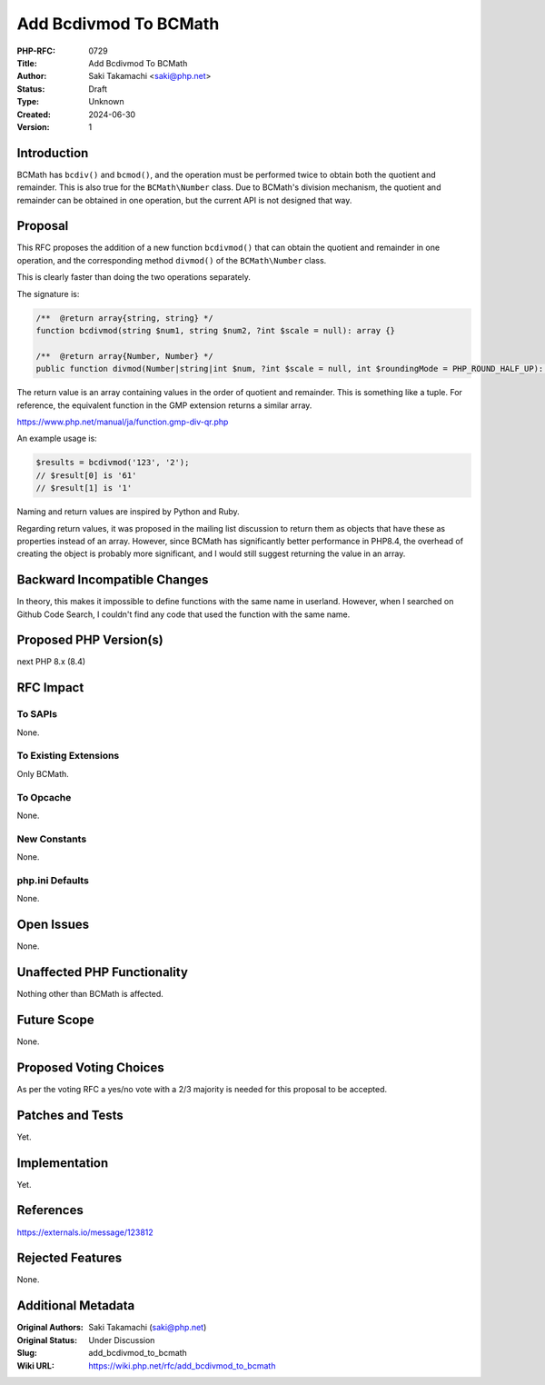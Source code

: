Add Bcdivmod To BCMath
======================

:PHP-RFC: 0729
:Title: Add Bcdivmod To BCMath
:Author: Saki Takamachi <saki@php.net>
:Status: Draft
:Type: Unknown
:Created: 2024-06-30
:Version: 1

Introduction
------------

BCMath has ``bcdiv()`` and ``bcmod()``, and the operation must be
performed twice to obtain both the quotient and remainder. This is also
true for the ``BCMath\Number`` class. Due to BCMath's division
mechanism, the quotient and remainder can be obtained in one operation,
but the current API is not designed that way.

Proposal
--------

This RFC proposes the addition of a new function ``bcdivmod()`` that can
obtain the quotient and remainder in one operation, and the
corresponding method ``divmod()`` of the ``BCMath\Number`` class.

This is clearly faster than doing the two operations separately.

The signature is:

.. code:: php

   /**  @return array{string, string} */
   function bcdivmod(string $num1, string $num2, ?int $scale = null): array {}

   /**  @return array{Number, Number} */
   public function divmod(Number|string|int $num, ?int $scale = null, int $roundingMode = PHP_ROUND_HALF_UP): array {}

The return value is an array containing values ​​in the order of
quotient and remainder. This is something like a tuple. For reference,
the equivalent function in the GMP extension returns a similar array.

https://www.php.net/manual/ja/function.gmp-div-qr.php

An example usage is:

.. code:: php

   $results = bcdivmod('123', '2');
   // $result[0] is '61'
   // $result[1] is '1'

Naming and return values ​​are inspired by Python and Ruby.

Regarding return values, it was proposed in the mailing list discussion
to return them as objects that have these as properties instead of an
array. However, since BCMath has significantly better performance in
PHP8.4, the overhead of creating the object is probably more
significant, and I would still suggest returning the value in an array.

Backward Incompatible Changes
-----------------------------

In theory, this makes it impossible to define functions with the same
name in userland. However, when I searched on Github Code Search, I
couldn't find any code that used the function with the same name.

Proposed PHP Version(s)
-----------------------

next PHP 8.x (8.4)

RFC Impact
----------

To SAPIs
~~~~~~~~

None.

To Existing Extensions
~~~~~~~~~~~~~~~~~~~~~~

Only BCMath.

To Opcache
~~~~~~~~~~

None.

New Constants
~~~~~~~~~~~~~

None.

php.ini Defaults
~~~~~~~~~~~~~~~~

None.

Open Issues
-----------

None.

Unaffected PHP Functionality
----------------------------

Nothing other than BCMath is affected.

Future Scope
------------

None.

Proposed Voting Choices
-----------------------

As per the voting RFC a yes/no vote with a 2/3 majority is needed for
this proposal to be accepted.

Patches and Tests
-----------------

Yet.

Implementation
--------------

Yet.

References
----------

https://externals.io/message/123812

Rejected Features
-----------------

None.

Additional Metadata
-------------------

:Original Authors: Saki Takamachi (saki@php.net)
:Original Status: Under Discussion
:Slug: add_bcdivmod_to_bcmath
:Wiki URL: https://wiki.php.net/rfc/add_bcdivmod_to_bcmath
